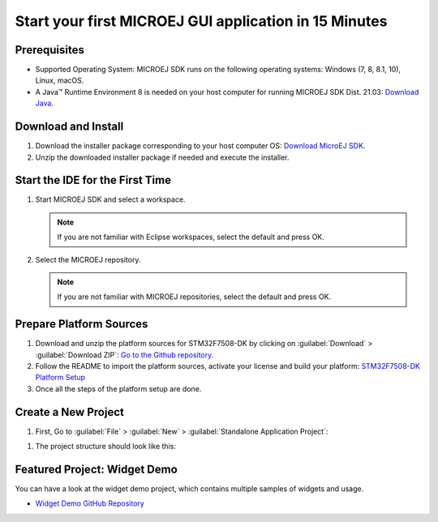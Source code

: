 Start your first MICROEJ GUI application in 15 Minutes
======================================================

Prerequisites
-------------

- Supported Operating System: MICROEJ SDK runs on the following operating systems: Windows (7, 8, 8.1, 10), Linux, macOS.
- A Java™ Runtime Environment 8 is needed on your host computer for running MICROEJ SDK Dist. 21.03: `Download Java <https://www.java.com/en/download/manual.jsp>`__.

Download and Install
--------------------

#.  Download the installer package corresponding to your host computer OS: `Download MicroEJ SDK <https://repository.microej.com/packages/SDK/>`__.

#.  Unzip the downloaded installer package if needed and execute the installer.


Start the IDE for the First Time
--------------------------------

#. Start MICROEJ SDK and select a workspace. 

   .. note::

      If you are not familiar with Eclipse workspaces, select the default and press OK.
   
#. Select the MICROEJ repository. 

   .. note::

      If you are not familiar with MICROEJ repositories, select the default and press OK.

Prepare Platform Sources
------------------------

#. Download and unzip the platform sources for STM32F7508-DK by clicking on :guilabel:`Download` > :guilabel:`Download ZIP`: 
   `Go to the Github repository <https://github.com/MicroEJ/Platform-STMicroelectronics-STM32F7508-DK/tree/1.3.2>`__.
#. Follow the README to import the platform sources, activate your license and build your platform: `STM32F7508-DK Platform Setup <https://github.com/MicroEJ/Platform-STMicroelectronics-STM32F7508-DK/tree/1.3.2#platform-setup>`_
#. Once all the steps of the platform setup are done.

Create a New Project
--------------------

#. First, Go to :guilabel:`File` > :guilabel:`New` > :guilabel:`Standalone Application Project`:

.. image:: images/createStandaloneProject.png
   :align: center

#. The project structure should look like this:

.. image:: images/structure.png
   :align: center

Featured Project: Widget Demo
-----------------------------

You can have a look at the widget demo project, which contains multiple samples of widgets and usage.

- `Widget Demo GitHub Repository <https://github.com/MicroEJ/Demo-Widget>`__

.. image:: images/widgetdemo.png
   :align: center




